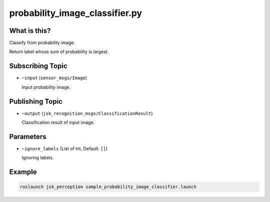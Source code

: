 probability_image_classifier.py
===============================


What is this?
-------------

.. image:: ./images/probability_image_classifier.png

Classify from probability image.

Return label whose sum of probability is largest.

Subscribing Topic
-----------------

* ``~input`` (``sensor_msgs/Image``)

  Input probability image.


Publishing Topic
----------------

* ``~output`` (``jsk_recognition_msgs/ClassificationResult``)

  Classification result of input image.

Parameters
----------

* ``~ignore_labels`` (List of Int, Default: ``[]``)

  Ignoring labels.


Example
-------

.. code-block:: bash

   roslaunch jsk_perception sample_probability_image_classifier.launch
